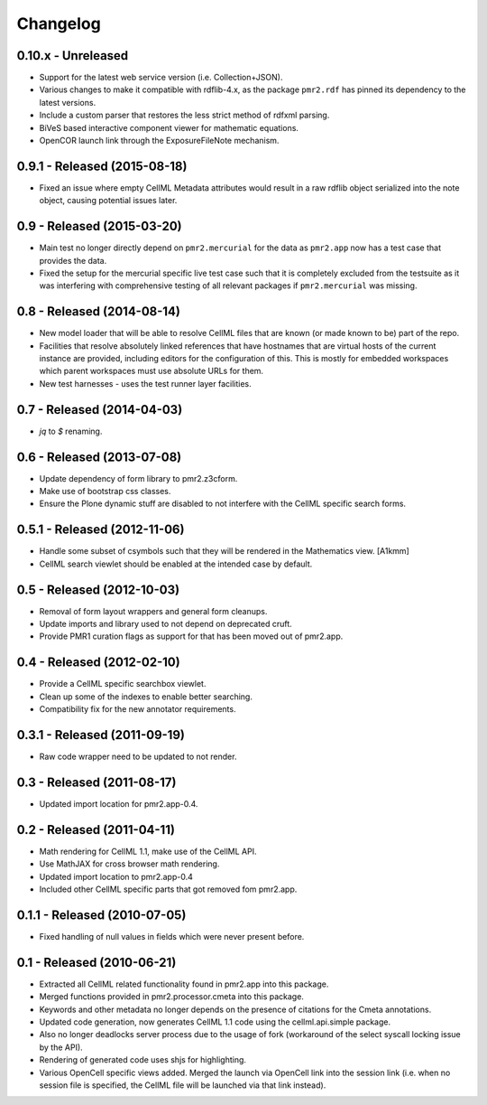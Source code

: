 Changelog
=========

0.10.x - Unreleased
------------------

* Support for the latest web service version (i.e. Collection+JSON).
* Various changes to make it compatible with rdflib-4.x, as the package
  ``pmr2.rdf`` has pinned its dependency to the latest versions.
* Include a custom parser that restores the less strict method of rdfxml
  parsing.
* BiVeS based interactive component viewer for mathematic equations.
* OpenCOR launch link through the ExposureFileNote mechanism.

0.9.1 - Released (2015-08-18)
-----------------------------

* Fixed an issue where empty CellML Metadata attributes would result in
  a raw rdflib object serialized into the note object, causing potential
  issues later.

0.9 - Released (2015-03-20)
---------------------------

* Main test no longer directly depend on ``pmr2.mercurial`` for the data
  as ``pmr2.app`` now has a test case that provides the data.
* Fixed the setup for the mercurial specific live test case such that it
  is completely excluded from the testsuite as it was interfering with
  comprehensive testing of all relevant packages if ``pmr2.mercurial``
  was missing.

0.8 - Released (2014-08-14)
---------------------------

* New model loader that will be able to resolve CellML files that are
  known (or made known to be) part of the repo.
* Facilities that resolve absolutely linked references that have
  hostnames that are virtual hosts of the current instance are provided,
  including editors for the configuration of this.  This is mostly for
  embedded workspaces which parent workspaces must use absolute URLs for
  them.
* New test harnesses - uses the test runner layer facilities.

0.7 - Released (2014-04-03)
---------------------------

* `jq` to `$` renaming.

0.6 - Released (2013-07-08)
---------------------------

* Update dependency of form library to pmr2.z3cform.
* Make use of bootstrap css classes.
* Ensure the Plone dynamic stuff are disabled to not interfere with the
  CellML specific search forms.

0.5.1 - Released (2012-11-06)
-----------------------------

* Handle some subset of csymbols such that they will be rendered in the
  Mathematics view. [A1kmm]
* CellML search viewlet should be enabled at the intended case by
  default.

0.5 - Released (2012-10-03)
---------------------------

* Removal of form layout wrappers and general form cleanups.
* Update imports and library used to not depend on deprecated cruft.
* Provide PMR1 curation flags as support for that has been moved out of
  pmr2.app.

0.4 - Released (2012-02-10)
---------------------------

* Provide a CellML specific searchbox viewlet.
* Clean up some of the indexes to enable better searching.
* Compatibility fix for the new annotator requirements.

0.3.1 - Released (2011-09-19)
-----------------------------

* Raw code wrapper need to be updated to not render.

0.3 - Released (2011-08-17)
---------------------------

* Updated import location for pmr2.app-0.4.

0.2 - Released (2011-04-11)
---------------------------

* Math rendering for CellML 1.1, make use of the CellML API.
* Use MathJAX for cross browser math rendering.
* Updated import location to pmr2.app-0.4
* Included other CellML specific parts that got removed fom pmr2.app.

0.1.1 - Released (2010-07-05)
-----------------------------

* Fixed handling of null values in fields which were never present
  before.

0.1 - Released (2010-06-21)
---------------------------

* Extracted all CellML related functionality found in pmr2.app into this
  package.
* Merged functions provided in pmr2.processor.cmeta into this package.
* Keywords and other metadata no longer depends on the presence of 
  citations for the Cmeta annotations.
* Updated code generation, now generates CellML 1.1 code using the 
  cellml.api.simple package.  
* Also no longer deadlocks server process due to the usage of fork 
  (workaround of the select syscall locking issue by the API).
* Rendering of generated code uses shjs for highlighting.
* Various OpenCell specific views added.  Merged the launch via OpenCell
  link into the session link (i.e. when no session file is specified,
  the CellML file will be launched via that link instead).
